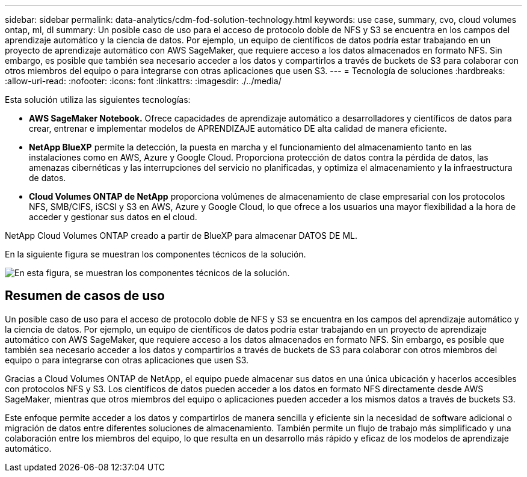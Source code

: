 ---
sidebar: sidebar 
permalink: data-analytics/cdm-fod-solution-technology.html 
keywords: use case, summary, cvo, cloud volumes ontap, ml, dl 
summary: Un posible caso de uso para el acceso de protocolo doble de NFS y S3 se encuentra en los campos del aprendizaje automático y la ciencia de datos. Por ejemplo, un equipo de científicos de datos podría estar trabajando en un proyecto de aprendizaje automático con AWS SageMaker, que requiere acceso a los datos almacenados en formato NFS. Sin embargo, es posible que también sea necesario acceder a los datos y compartirlos a través de buckets de S3 para colaborar con otros miembros del equipo o para integrarse con otras aplicaciones que usen S3. 
---
= Tecnología de soluciones
:hardbreaks:
:allow-uri-read: 
:nofooter: 
:icons: font
:linkattrs: 
:imagesdir: ./../media/


[role="lead"]
Esta solución utiliza las siguientes tecnologías:

* *AWS SageMaker Notebook.* Ofrece capacidades de aprendizaje automático a desarrolladores y científicos de datos para crear, entrenar e implementar modelos de APRENDIZAJE automático DE alta calidad de manera eficiente.
* *NetApp BlueXP* permite la detección, la puesta en marcha y el funcionamiento del almacenamiento tanto en las instalaciones como en AWS, Azure y Google Cloud. Proporciona protección de datos contra la pérdida de datos, las amenazas cibernéticas y las interrupciones del servicio no planificadas, y optimiza el almacenamiento y la infraestructura de datos.
* *Cloud Volumes ONTAP de NetApp* proporciona volúmenes de almacenamiento de clase empresarial con los protocolos NFS, SMB/CIFS, iSCSI y S3 en AWS, Azure y Google Cloud, lo que ofrece a los usuarios una mayor flexibilidad a la hora de acceder y gestionar sus datos en el cloud.


NetApp Cloud Volumes ONTAP creado a partir de BlueXP para almacenar DATOS DE ML.

En la siguiente figura se muestran los componentes técnicos de la solución.

image:cdm-fod-image1.png["En esta figura, se muestran los componentes técnicos de la solución."]



== Resumen de casos de uso

Un posible caso de uso para el acceso de protocolo doble de NFS y S3 se encuentra en los campos del aprendizaje automático y la ciencia de datos. Por ejemplo, un equipo de científicos de datos podría estar trabajando en un proyecto de aprendizaje automático con AWS SageMaker, que requiere acceso a los datos almacenados en formato NFS. Sin embargo, es posible que también sea necesario acceder a los datos y compartirlos a través de buckets de S3 para colaborar con otros miembros del equipo o para integrarse con otras aplicaciones que usen S3.

Gracias a Cloud Volumes ONTAP de NetApp, el equipo puede almacenar sus datos en una única ubicación y hacerlos accesibles con protocolos NFS y S3. Los científicos de datos pueden acceder a los datos en formato NFS directamente desde AWS SageMaker, mientras que otros miembros del equipo o aplicaciones pueden acceder a los mismos datos a través de buckets S3.

Este enfoque permite acceder a los datos y compartirlos de manera sencilla y eficiente sin la necesidad de software adicional o migración de datos entre diferentes soluciones de almacenamiento. También permite un flujo de trabajo más simplificado y una colaboración entre los miembros del equipo, lo que resulta en un desarrollo más rápido y eficaz de los modelos de aprendizaje automático.
